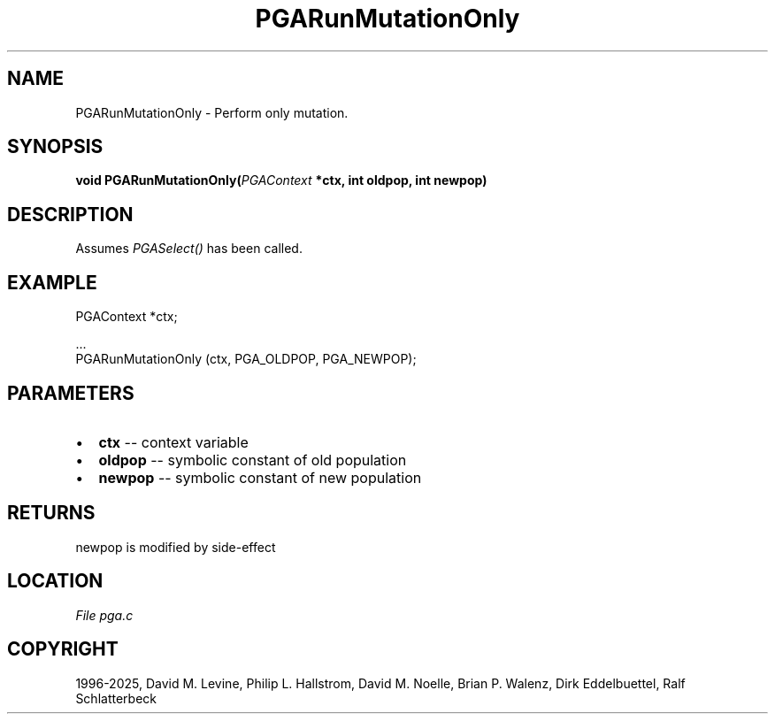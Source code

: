 .\" Man page generated from reStructuredText.
.
.
.nr rst2man-indent-level 0
.
.de1 rstReportMargin
\\$1 \\n[an-margin]
level \\n[rst2man-indent-level]
level margin: \\n[rst2man-indent\\n[rst2man-indent-level]]
-
\\n[rst2man-indent0]
\\n[rst2man-indent1]
\\n[rst2man-indent2]
..
.de1 INDENT
.\" .rstReportMargin pre:
. RS \\$1
. nr rst2man-indent\\n[rst2man-indent-level] \\n[an-margin]
. nr rst2man-indent-level +1
.\" .rstReportMargin post:
..
.de UNINDENT
. RE
.\" indent \\n[an-margin]
.\" old: \\n[rst2man-indent\\n[rst2man-indent-level]]
.nr rst2man-indent-level -1
.\" new: \\n[rst2man-indent\\n[rst2man-indent-level]]
.in \\n[rst2man-indent\\n[rst2man-indent-level]]u
..
.TH "PGARunMutationOnly" "3" "2025-04-19" "" "PGAPack"
.SH NAME
PGARunMutationOnly \- Perform only mutation. 
.SH SYNOPSIS
.B void PGARunMutationOnly(\fI\%PGAContext\fP *ctx, int oldpop, int newpop) 
.sp
.SH DESCRIPTION
.sp
Assumes \fI\%PGASelect()\fP has been called.
.SH EXAMPLE
.sp
.EX
PGAContext *ctx;

\&...
PGARunMutationOnly (ctx, PGA_OLDPOP, PGA_NEWPOP);
.EE

 
.SH PARAMETERS
.IP \(bu 2
\fBctx\fP \-\- context variable 
.IP \(bu 2
\fBoldpop\fP \-\- symbolic constant of old population 
.IP \(bu 2
\fBnewpop\fP \-\- symbolic constant of new population 
.SH RETURNS
newpop is modified by side\-effect
.SH LOCATION
\fI\%File pga.c\fP
.SH COPYRIGHT
1996-2025, David M. Levine, Philip L. Hallstrom, David M. Noelle, Brian P. Walenz, Dirk Eddelbuettel, Ralf Schlatterbeck
.\" Generated by docutils manpage writer.
.
